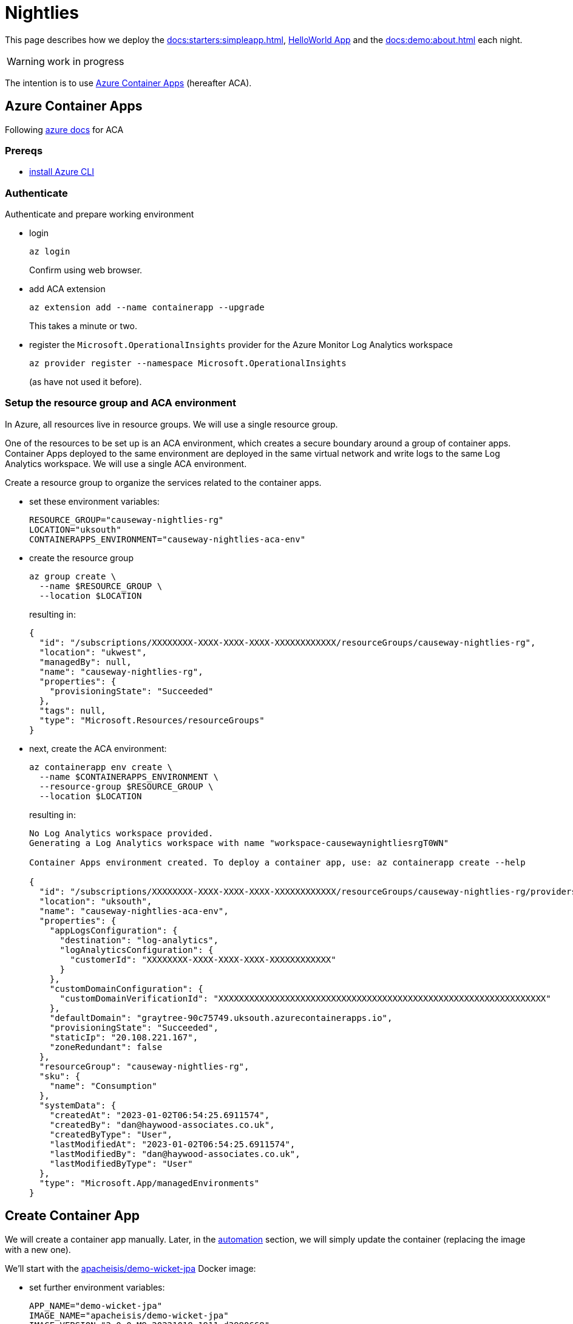 [[nightlies]]
= Nightlies

:Notice: Licensed to the Apache Software Foundation (ASF) under one or more contributor license agreements. See the NOTICE file distributed with this work for additional information regarding copyright ownership. The ASF licenses this file to you under the Apache License, Version 2.0 (the "License"); you may not use this file except in compliance with the License. You may obtain a copy of the License at. http://www.apache.org/licenses/LICENSE-2.0 . Unless required by applicable law or agreed to in writing, software distributed under the License is distributed on an "AS IS" BASIS, WITHOUT WARRANTIES OR  CONDITIONS OF ANY KIND, either express or implied. See the License for the specific language governing permissions and limitations under the License.
:page-partial:

This page describes how we deploy the xref:docs:starters:simpleapp.adoc[], xref:docs:starters:helloworld.adoc[HelloWorld App] and the xref:docs:demo:about.adoc[] each night.

WARNING: work in progress

The intention is to use link:https://learn.microsoft.com/en-gb/azure/container-apps/[Azure Container Apps] (hereafter ACA).

== Azure Container Apps

Following link:https://learn.microsoft.com/en-gb/azure/container-apps/get-started?ocid=AID3042118&tabs=bash[azure docs] for ACA

=== Prereqs

* link:https://learn.microsoft.com/en-us/cli/azure/install-azure-cli[install Azure CLI]

=== Authenticate

Authenticate and prepare working environment

* login
+
[source,bash]
----
az login
----
+
Confirm using web browser.

* add ACA extension
+
[source,bash]
----
az extension add --name containerapp --upgrade
----
+
This takes a minute or two.

* register the `Microsoft.OperationalInsights` provider for the Azure Monitor Log Analytics workspace
+
[source,bash]
----
az provider register --namespace Microsoft.OperationalInsights
----
+
(as have not used it before).



=== Setup the resource group and ACA environment

In Azure, all resources live in resource groups.
We will use a single resource group.

One of the resources to be set up is an ACA environment, which creates a secure boundary around a group of container apps.
Container Apps deployed to the same environment are deployed in the same virtual network and write logs to the same Log Analytics workspace.
We will use a single ACA environment.

Create a resource group to organize the services related to the container apps.

* set these environment variables:
+
[source,bash]
----
RESOURCE_GROUP="causeway-nightlies-rg"
LOCATION="uksouth"
CONTAINERAPPS_ENVIRONMENT="causeway-nightlies-aca-env"
----

* create the resource group
+
[source,bash]
----
az group create \
  --name $RESOURCE_GROUP \
  --location $LOCATION
----
+
resulting in:
+
[source,bash]
----
{
  "id": "/subscriptions/XXXXXXXX-XXXX-XXXX-XXXX-XXXXXXXXXXXX/resourceGroups/causeway-nightlies-rg",
  "location": "ukwest",
  "managedBy": null,
  "name": "causeway-nightlies-rg",
  "properties": {
    "provisioningState": "Succeeded"
  },
  "tags": null,
  "type": "Microsoft.Resources/resourceGroups"
}
----

* next, create the ACA environment:
+
[source,bash]
----
az containerapp env create \
  --name $CONTAINERAPPS_ENVIRONMENT \
  --resource-group $RESOURCE_GROUP \
  --location $LOCATION
----
+
resulting in:
+
[source,bash]
----
No Log Analytics workspace provided.
Generating a Log Analytics workspace with name "workspace-causewaynightliesrgT0WN"

Container Apps environment created. To deploy a container app, use: az containerapp create --help

{
  "id": "/subscriptions/XXXXXXXX-XXXX-XXXX-XXXX-XXXXXXXXXXXX/resourceGroups/causeway-nightlies-rg/providers/Microsoft.App/managedEnvironments/causeway-nightlies-aca-env",
  "location": "uksouth",
  "name": "causeway-nightlies-aca-env",
  "properties": {
    "appLogsConfiguration": {
      "destination": "log-analytics",
      "logAnalyticsConfiguration": {
        "customerId": "XXXXXXXX-XXXX-XXXX-XXXX-XXXXXXXXXXXX"
      }
    },
    "customDomainConfiguration": {
      "customDomainVerificationId": "XXXXXXXXXXXXXXXXXXXXXXXXXXXXXXXXXXXXXXXXXXXXXXXXXXXXXXXXXXXXXXXX"
    },
    "defaultDomain": "graytree-90c75749.uksouth.azurecontainerapps.io",
    "provisioningState": "Succeeded",
    "staticIp": "20.108.221.167",
    "zoneRedundant": false
  },
  "resourceGroup": "causeway-nightlies-rg",
  "sku": {
    "name": "Consumption"
  },
  "systemData": {
    "createdAt": "2023-01-02T06:54:25.6911574",
    "createdBy": "dan@haywood-associates.co.uk",
    "createdByType": "User",
    "lastModifiedAt": "2023-01-02T06:54:25.6911574",
    "lastModifiedBy": "dan@haywood-associates.co.uk",
    "lastModifiedByType": "User"
  },
  "type": "Microsoft.App/managedEnvironments"
}
----


== Create Container App

We will create a container app manually.
Later, in the <<#automation,automation>> section, we will simply update the container (replacing the image with a new one).

We'll start with the link:https://hub.docker.com/repository/docker/apacheisis/demo-wicket-jpa[apacheisis/demo-wicket-jpa] Docker image:

* set further environment variables:
+
[source,bash]
----
APP_NAME="demo-wicket-jpa"
IMAGE_NAME="apacheisis/demo-wicket-jpa"
IMAGE_VERSION="2.0.0-M9.20221018-1911-d3980668"
----

* create the app
+
[source,bash]
----
az containerapp create \
  --name $APP_NAME \
  --resource-group $RESOURCE_GROUP \
  --environment $CONTAINERAPPS_ENVIRONMENT \
  --image $IMAGE_NAME:$IMAGE_VERSION \
  --target-port 8080 \
  --ingress 'external' \
  --query properties.configuration.ingress.fqdn
----
+
resulting in:
+
[source,bash]
----
Container app created. Access your app at https://demo-wicket-jpa.graytree-90c75749.uksouth.azurecontainerapps.io/
----

* Change scaling from default (1-10) to just a single instance.
+
image::image-2023-01-03-08-31-58-018.png[width=600]


== Use Lets Encrypt for SSL Certs

as per: link:https://dev.to/shibayan/how-to-quickly-setup-a-lets-encrypt-certificate-in-azure-container-apps-3nd7[this blog post] blog, the link:https://github.com/shibayan/containerapps-acmebot[shibayan/containerapps-acmebot] repo provides an Azure deployment that handles the LetsEncrypt certificates.

Following its link:https://github.com/shibayan/containerapps-acmebot/wiki/Getting-Started[Getting-Started] README:

=== DNS management

Created DNS zone for `incode.work`, and then a child zone `apps.incode.work`.

NOTE: the intention is to change this to a more suitable domain.


=== Deploy the Services

* from the link:https://github.com/shibayan/containerapps-acmebot/wiki/Getting-Started#1-deploy-acmebot[README]:
+
image::image-2023-01-03-17-58-33-718.png[width=600]

* add params:
+
image::image-2023-01-03-18-07-57-499.png[width=800]
+
results in:
+
image::image-2023-01-03-18-10-33-567.png[width=800]


=== Enable App Service Authentication & Access control (IAM)

Continuing with the link:https://github.com/shibayan/containerapps-acmebot/wiki/Getting-Started#3-enable-app-service-authentication[README]:

* add an identity provider to the function app:
+
image::image-2023-01-03-18-16-01-614.png[width=800]

* add contributor role assignment:
+
image::image-2023-01-03-18-22-59-542.png[width=1000]


=== Access function app

Continuing further with the link:https://github.com/shibayan/containerapps-acmebot/wiki/Getting-Started#5-access-to-function-app[README]:

* locate the name of the function app (`func-acmebot-y3a6` above)

* navigate to link:https://func-acmebot-y3a6.azurewebsites.net/add-certificate[], and grant permissions to access the site:
+
image::image-2023-01-03-18-27-32-832.png[width=300]


* complete dialog:
+
image::image-2023-01-04-06-23-41-099.png[width=600]
+
and `Submit`.

* The docs say "after a few tens of seconds, the certificate will be issued".
Indeed so:
+
image::image-2023-01-04-06-26-42-960.png[width=400]
+
In the DNS zone, it creates this `TXT` record:
+
image::image-2023-01-04-06-29-02-083.png[width=600]

* Also create a `CNAME` for the app:
+
image::image-2023-01-04-06-25-56-926.png[width=400]

* Confirm that the app can be accessed:
+
image::image-2023-01-04-06-31-36-293.png[width=800]


== Deploy Remaining Apps

For each app, the steps are:

* Set common environment variables
+
[source,bash]
----
RESOURCE_GROUP="causeway-nightlies-rg"
CONTAINERAPPS_ENVIRONMENT="causeway-nightlies-aca-env"
----

* Set app-specific environment variables

* Create the container app
* Manually configure scaling
* Manually setup `CNAME` record in `apps.incode.work` DNS zone
* Using the acmebot function app, link:https://func-acmebot-y3a6.azurewebsites.net/add-certificate[Add the certicate] for the container app


=== demo-wicket-jpa

Done previously

=== demo-wicket-jpa-snapshot

Steps:

* Environment variables
+
[source,bash]
----
APP_NAME="demo-wicket-jpa-snapshot"
IMAGE_NAME="apacheisis/demo-wicket-jpa"
IMAGE_VERSION="2.0.0-M9.20221229-0233-"
----
+
NOTE: Hmm, looks like there's an issue with our generation of the image version, missing the sha Id suffix.
But this image _does_ exist.

* Deploy
+
[source,bash]
----
az containerapp create \
  --name $APP_NAME \
  --resource-group $RESOURCE_GROUP \
  --environment $CONTAINERAPPS_ENVIRONMENT \
  --image $IMAGE_NAME:$IMAGE_VERSION \
  --target-port 8080 \
  --ingress 'external' \
  --query properties.configuration.ingress.fqdn
----

* Manually Configure Scaling

* Manually setup DNS
+
to `demo-wicket-jpa.apps.incode.work`

* Register with LetsEncrypt Function App




=== demo-wicket-jdo

Steps:

* Environment variables
+
[source,bash]
----
APP_NAME="demo-wicket-jdo"
IMAGE_NAME="apacheisis/demo-wicket-jdo"
IMAGE_VERSION="2.0.0-M9.20221018-1911-d3980668"
----

* Deploy
+
[source,bash]
----
az containerapp create \
  --name $APP_NAME \
  --resource-group $RESOURCE_GROUP \
  --environment $CONTAINERAPPS_ENVIRONMENT \
  --image $IMAGE_NAME:$IMAGE_VERSION \
  --target-port 8080 \
  --ingress 'external' \
  --query properties.configuration.ingress.fqdn
----

* Manually Configure Scaling

* Manually setup DNS
+
to `demo-wicket-jdo.apps.incode.work`

* Register with LetsEncrypt Function App


=== demo-wicket-jdo-snapshot

Steps:

* Environment variables
+
[source,bash]
----
APP_NAME="demo-wicket-jdo-snapshot"
IMAGE_NAME="apacheisis/demo-wicket-jdo"
IMAGE_VERSION="2.0.0-M9.20221229-0233-"
----
+
NOTE: Hmm, looks like there's an issue with our generation of the image version, missing the sha Id suffix.
But this image _does_ exist.

* Deploy
+
[source,bash]
----
az containerapp create \
  --name $APP_NAME \
  --resource-group $RESOURCE_GROUP \
  --environment $CONTAINERAPPS_ENVIRONMENT \
  --image $IMAGE_NAME:$IMAGE_VERSION \
  --target-port 8080 \
  --ingress 'external' \
  --query properties.configuration.ingress.fqdn
----

* Manually Configure Scaling

* Manually setup DNS
+
to `demo-wicket-jdo.apps.incode.work`

* Register with LetsEncrypt Function App


=== simpleapp (jpa)

Steps:

* Environment variables
+
[source,bash]
----
APP_NAME="simpleapp-jpa"
IMAGE_NAME="apacheisis/simpleapp"
IMAGE_VERSION="jpa"
----

* Deploy
+
[source,bash]
----
az containerapp create \
  --name $APP_NAME \
  --resource-group $RESOURCE_GROUP \
  --environment $CONTAINERAPPS_ENVIRONMENT \
  --image $IMAGE_NAME:$IMAGE_VERSION \
  --target-port 8080 \
  --ingress 'external' \
  --query properties.configuration.ingress.fqdn
----

* Manually Configure Scaling

* Manually setup DNS
+
to `simpleapp-jpa.apps.incode.work`

* Register with LetsEncrypt Function App

=== simpleapp (jpa-SNAPSHOT)

Steps:

* Environment variables
+
[source,bash]
----
APP_NAME="simpleapp-jpa-snapshot"
IMAGE_NAME="apacheisis/simpleapp"
IMAGE_VERSION="jpa-SNAPSHOT"
----

* Deploy
+
[source,bash]
----
az containerapp create \
  --name $APP_NAME \
  --resource-group $RESOURCE_GROUP \
  --environment $CONTAINERAPPS_ENVIRONMENT \
  --image $IMAGE_NAME:$IMAGE_VERSION \
  --target-port 8080 \
  --ingress 'external' \
  --query properties.configuration.ingress.fqdn
----

* Manually Configure Scaling

* Manually setup DNS
+
to `simpleapp-jpa-SNAPSHOT.apps.incode.work`

* Register with LetsEncrypt Function App


=== simpleapp (jdo)

Steps:

* Environment variables
+
[source,bash]
----
APP_NAME="simpleapp-jdo"
IMAGE_NAME="apacheisis/simpleapp"
IMAGE_VERSION="jdo"
----

* Deploy
+
[source,bash]
----
az containerapp create \
  --name $APP_NAME \
  --resource-group $RESOURCE_GROUP \
  --environment $CONTAINERAPPS_ENVIRONMENT \
  --image $IMAGE_NAME:$IMAGE_VERSION \
  --target-port 8080 \
  --ingress 'external' \
  --query properties.configuration.ingress.fqdn
----

* Manually Configure Scaling

* Manually setup DNS
+
to `simpleapp-jdo.apps.incode.work`

* Register with LetsEncrypt Function App

=== simpleapp (jdo-SNAPSHOT)

Steps:

* Environment variables
+
[source,bash]
----
APP_NAME="simpleapp-jdo-snapshot"
IMAGE_NAME="apacheisis/simpleapp"
IMAGE_VERSION="jdo-SNAPSHOT"
----

* Deploy
+
[source,bash]
----
az containerapp create \
  --name $APP_NAME \
  --resource-group $RESOURCE_GROUP \
  --environment $CONTAINERAPPS_ENVIRONMENT \
  --image $IMAGE_NAME:$IMAGE_VERSION \
  --target-port 8080 \
  --ingress 'external' \
  --query properties.configuration.ingress.fqdn
----

* Manually Configure Scaling

* Manually setup DNS
+
to `simpleapp-jdo-SNAPSHOT.apps.incode.work`

* Register with LetsEncrypt Function App

=== helloworld (jpa)

Steps:

* Environment variables
+
[source,bash]
----
APP_NAME="helloworld-jpa"
IMAGE_NAME="apacheisis/helloworld"
IMAGE_VERSION="jpa"
----

* Deploy
+
[source,bash]
----
az containerapp create \
  --name $APP_NAME \
  --resource-group $RESOURCE_GROUP \
  --environment $CONTAINERAPPS_ENVIRONMENT \
  --image $IMAGE_NAME:$IMAGE_VERSION \
  --target-port 8080 \
  --ingress 'external' \
  --query properties.configuration.ingress.fqdn
----

* Manually Configure Scaling

* Manually setup DNS
+
to `helloworld-jpa.apps.incode.work`

* Register with LetsEncrypt Function App

=== helloworld (jpa-SNAPSHOT)

Steps:

* Environment variables
+
[source,bash]
----
APP_NAME="helloworld-jpa-snapshot"
IMAGE_NAME="apacheisis/helloworld"
IMAGE_VERSION="jpa-SNAPSHOT"
----

* Deploy
+
[source,bash]
----
az containerapp create \
  --name $APP_NAME \
  --resource-group $RESOURCE_GROUP \
  --environment $CONTAINERAPPS_ENVIRONMENT \
  --image $IMAGE_NAME:$IMAGE_VERSION \
  --target-port 8080 \
  --ingress 'external' \
  --query properties.configuration.ingress.fqdn
----

* Manually Configure Scaling

* Manually setup DNS
+
to `helloworld-jpa-SNAPSHOT.apps.incode.work`

* Register with LetsEncrypt Function App


=== helloworld (jdo)

Steps:

* Environment variables
+
[source,bash]
----
APP_NAME="helloworld-jdo"
IMAGE_NAME="apacheisis/helloworld"
IMAGE_VERSION="jdo"
----

* Deploy
+
[source,bash]
----
az containerapp create \
  --name $APP_NAME \
  --resource-group $RESOURCE_GROUP \
  --environment $CONTAINERAPPS_ENVIRONMENT \
  --image $IMAGE_NAME:$IMAGE_VERSION \
  --target-port 8080 \
  --ingress 'external' \
  --query properties.configuration.ingress.fqdn
----

* Manually Configure Scaling

* Manually setup DNS
+
to `helloworld-jdo.apps.incode.work`

* Register with LetsEncrypt Function App

=== helloworld (jdo-SNAPSHOT)

Steps:

* Environment variables
+
[source,bash]
----
APP_NAME="helloworld-jdo-snapshot"
IMAGE_NAME="apacheisis/helloworld"
IMAGE_VERSION="jdo-SNAPSHOT"
----

* Deploy
+
[source,bash]
----
az containerapp create \
  --name $APP_NAME \
  --resource-group $RESOURCE_GROUP \
  --environment $CONTAINERAPPS_ENVIRONMENT \
  --image $IMAGE_NAME:$IMAGE_VERSION \
  --target-port 8080 \
  --ingress 'external' \
  --query properties.configuration.ingress.fqdn
----

* Manually Configure Scaling

* Manually setup DNS
+
to `helloworld-jdo-SNAPSHOT.apps.incode.work`

* Register with LetsEncrypt Function App




== Automation

The nightly automation simply needs to update the apps with new images; there is no need to create ACA environments etc from scratch.

=== Manual update first

To see what this mean, let's first just update the app manually.

Working with the `demo-wicket-jpa-latest` app:

* update the environment variables:
+
[source,bash]
----
IMAGE_VERSION="2.0.0-M9.20221224-0226-7c658a3c"
----
+
(just selecting an earlier version).

* Update the image using `az containerapp update`:
+
[source,bash]
----
az containerapp update \
  --name $APP_NAME \
  --resource-group $RESOURCE_GROUP \
  --image $IMAGE_NAME:$IMAGE_VERSION
----
+
resulting in:
+
[source,bash]
----
{
  "id": "/subscriptions/XXXXXXXX-XXXX-XXXX-XXXX-XXXXXXXXXXXX/resourceGroups/causeway-nightlies-rg/providers/Microsoft.App/containerapps/demo-wicket-jpa",
  "identity": {
    "type": "None"
  },
  "location": "UK South",
  "name": "demo-wicket-jpa",
  "properties": {
    "configuration": {
      "activeRevisionsMode": "Single",
      "dapr": null,
      "ingress": {
        "allowInsecure": false,
        "customDomains": null,
        "exposedPort": 0,
        "external": true,
        "fqdn": "demo-wicket-jpa.graytree-90c75749.uksouth.azurecontainerapps.io",
        "ipSecurityRestrictions": null,
        "targetPort": 8080,
        "traffic": [
          {
            "latestRevision": true,
            "weight": 100
          }
        ],
        "transport": "Auto"
      },
      "maxInactiveRevisions": null,
      "registries": null,
      "secrets": null
    },
    "customDomainVerificationId": "XXXXXXXXXXXXXXXXXXXXXXXXXXXXXXXXXXXXXXXXXXXXXXXXXXXXXXXXXXXXXXXX",
    "environmentId": "/subscriptions/XXXXXXXX-XXXX-XXXX-XXXX-XXXXXXXXXXXX/resourceGroups/causeway-nightlies-rg/providers/Microsoft.App/managedEnvironments/causeway-nightlies-aca-env",
    "eventStreamEndpoint": "https://uksouth.azurecontainerapps.dev/subscriptions/XXXXXXXX-XXXX-XXXX-XXXX-XXXXXXXXXXXX/resourceGroups/causeway-nightlies-rg/containerApps/demo-wicket-jpa/eventstream",
    "latestRevisionFqdn": "demo-wicket-jpa--hg9md16.graytree-90c75749.uksouth.azurecontainerapps.io",
    "latestRevisionName": "demo-wicket-jpa--hg9md16",
    "managedEnvironmentId": "/subscriptions/XXXXXXXX-XXXX-XXXX-XXXX-XXXXXXXXXXXX/resourceGroups/causeway-nightlies-rg/providers/Microsoft.App/managedEnvironments/causeway-nightlies-aca-env",
    "outboundIpAddresses": [
      "20.108.221.63"
    ],
    "provisioningState": "Succeeded",
    "template": {
      "containers": [
        {
          "image": "apacheisis/demo-wicket-jpa:2.0.0-M9.20221224-0226-7c658a3c",
          "name": "demo-wicket-jpa",
          "resources": {
            "cpu": 0.5,
            "ephemeralStorage": "1Gi",
            "memory": "1Gi"
          }
        }
      ],
      "initContainers": null,
      "revisionSuffix": "",
      "scale": {
        "maxReplicas": 10,
        "minReplicas": null,
        "rules": null
      },
      "volumes": null
    },
    "workloadProfileType": null
  },
  "resourceGroup": "causeway-nightlies-rg",
  "systemData": {
    "createdAt": "2023-01-02T07:06:17.4141558",
    "createdBy": "dan@haywood-associates.co.uk",
    "createdByType": "User",
    "lastModifiedAt": "2023-01-02T07:12:31.4804896",
    "lastModifiedBy": "dan@haywood-associates.co.uk",
    "lastModifiedByType": "User"
  },
  "type": "Microsoft.App/containerApps"
}
----

This results in a new revision being provisioned.
Traffic is automatically migrated over to the new revision, and then the previous revision is removed.

=== Automation

WARNING: todo.
